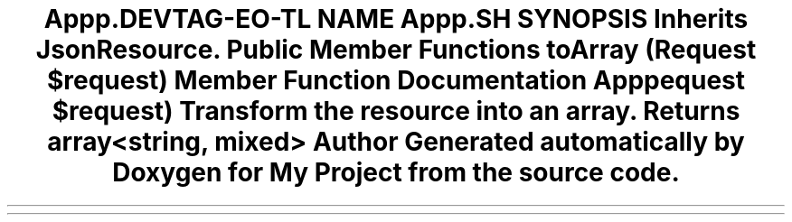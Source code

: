 .TH "App\Http\Resources\Donation\DonationResource" 3 "My Project" \" -*- nroff -*-
.ad l
.nh
.SH NAME
App\Http\Resources\Donation\DonationResource
.SH SYNOPSIS
.br
.PP
.PP
Inherits JsonResource\&.
.SS "Public Member Functions"

.in +1c
.ti -1c
.RI "\fBtoArray\fP (Request $request)"
.br
.in -1c
.SH "Member Function Documentation"
.PP 
.SS "App\\Http\\Resources\\Donation\\DonationResource::toArray (Request $request)"
Transform the resource into an array\&.

.PP
\fBReturns\fP
.RS 4
array<string, mixed> 
.RE
.PP


.SH "Author"
.PP 
Generated automatically by Doxygen for My Project from the source code\&.
